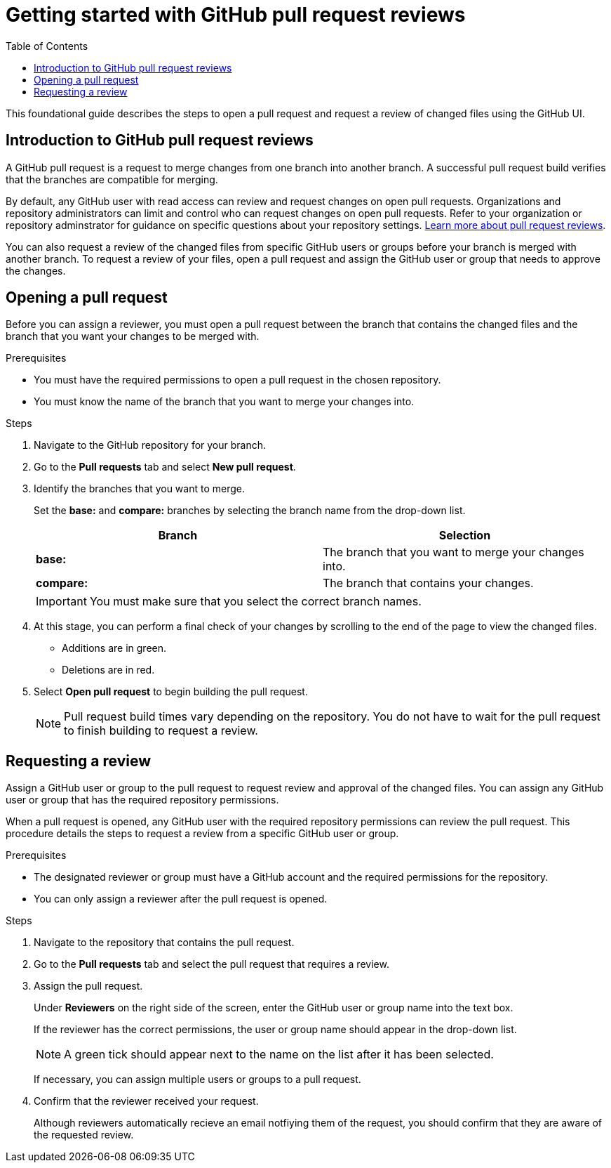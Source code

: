 
= Getting started with GitHub pull request reviews
:toc: left
:toclevels: 3

:toc!:

[lead]
This foundational guide describes the steps to open a pull request and request a review of changed files using the GitHub UI.  

== Introduction to GitHub pull request reviews

A GitHub pull request is a request to merge changes from one branch into another branch. A successful pull request build verifies that the branches are compatible for merging.  

By default, any GitHub user with read access can review and request changes on open pull requests. Organizations and repository administrators can limit and control who can request changes on open pull requests. Refer to your organization or repository adminstrator for guidance on specific questions about your repository settings. link:https://docs.github.com/en/pull-requests/collaborating-with-pull-requests/reviewing-changes-in-pull-requests/about-pull-request-reviews[Learn more about pull request reviews^].

You can also request a review of the changed files from specific GitHub users or groups before your branch is merged with another branch. To request a review of your files, open a pull request and assign the GitHub user or group that needs to approve the changes.  

== Opening a pull request

Before you can assign a reviewer, you must open a pull request between the branch that contains the changed files and the branch that you want your changes to be merged with. 

.Prerequisites

* You must have the required permissions to open a pull request in the chosen repository. 
* You must know the name of the branch that you want to merge your changes into. 


.Steps 

. Navigate to the GitHub repository for your branch. 

. Go to the *Pull requests* tab and select *New pull request*. 
 
. Identify the branches that you want to merge. 
+
Set the *base:* and *compare:* branches by selecting the branch name from the drop-down list. 
+
[%header,cols="1,1"]
|===
| Branch  | Selection
|*base:* 
|The branch that you want to merge your changes into. 
|*compare:*
|The branch that contains your changes.  

|===
+
IMPORTANT: You must make sure that you select the correct branch names. 

. At this stage, you can perform a final check of your changes by scrolling to the end of the page to view the changed files. 
+ 
* Additions are in green. 
+
* Deletions are in red.

. Select *Open pull request* to begin building the pull request.     
+
NOTE: Pull request build times vary depending on the repository. You do not have to wait for the pull request to finish building to request a review.  

== Requesting a review

Assign a GitHub user or group to the pull request to request review and approval of the changed files. You can assign any GitHub user or group that has the required repository permissions. 

When a pull request is opened, any GitHub user with the required repository permissions can review the pull request. This procedure details the steps to request a review from a specific GitHub user or group. 

.Prerequisites

* The designated reviewer or group must have a GitHub account and the required permissions for the repository. 
* You can only assign a reviewer after the pull request is opened. 


.Steps

. Navigate to the repository that contains the pull request. 

. Go to the *Pull requests* tab and select the pull request that requires a review.
. Assign the pull request.
+
Under *Reviewers* on the right side of the screen, enter the GitHub user or group name into the text box. 
+
If the reviewer has the correct permissions, the user or group name should appear in the drop-down list. 
+
NOTE: A green tick should appear next to the name on the list after it has been selected. 
+
If necessary, you can assign multiple users or groups to a pull request.

. Confirm that the reviewer received your request. 
+
Although reviewers automatically recieve an email notfiying them of the request, you should confirm that they are aware of the requested review. 
	








